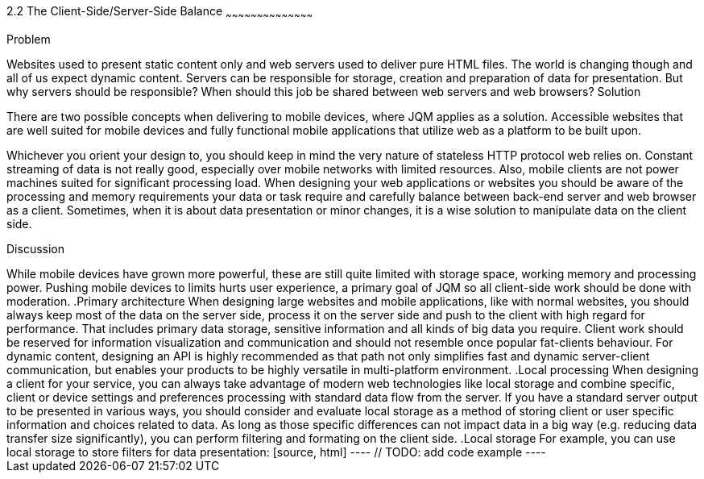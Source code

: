////

Author: Tonci Jukic <tonci.jukic@gmail.com>
Chapter Leader approved: <date>
Copy edited: <date>
Tech edited: <date>

////

2.2 The Client-Side/Server-Side Balance
~~~~~~~~~~~~~~~~~~~~~~~~~~~~~~~~~~~~~~~~~~

Problem
++++++++++++++++++++++++++++++++++++++++++++
Websites used to present static content only and web servers used to deliver pure HTML files. The world is changing though and all of us expect dynamic content. Servers can be responsible for storage, creation and preparation of data for presentation. But why servers should be responsible? When should this job be shared between web servers and web browsers?

Solution
++++++++++++++++++++++++++++++++++++++++++++
There are two possible concepts when delivering to mobile devices, where JQM applies as a solution. Accessible websites that are well suited for mobile devices and fully functional mobile applications that utilize web as a platform to be built upon.

Whichever you orient your design to, you should keep in mind the very nature of stateless HTTP protocol web relies on. Constant streaming of data is not really good, especially over mobile networks with limited resources. Also, mobile clients are not power machines suited for significant processing load. When designing your web applications or websites you should be aware of the processing and memory requirements your data or task require and carefully balance between back-end server and web browser as a client. Sometimes, when it is about data presentation or minor changes, it is a wise solution to manipulate data on the client side.

Discussion
++++++++++++++++++++++++++++++++++++++++++++
While mobile devices have grown more powerful, these are still quite limited with storage space, working memory and processing power. Pushing mobile devices to limits hurts user experience, a primary goal of JQM so all client-side work should be done with moderation.

.Primary architecture
When designing large websites and mobile applications, like with normal websites, you should always keep most of the data on the server side, process it on the server side and push to the client with high regard for performance. That includes primary data storage, sensitive information and all kinds of big data you require. Client work should be reserved for information visualization and communication and should not resemble once popular fat-clients behaviour. For dynamic content, designing an API is highly recommended as that path not only simplifies fast and dynamic server-client communication, but enables your products to be highly versatile in multi-platform environment.

.Local processing
When designing a client for your service, you can always take advantage of modern web technologies like local storage and combine specific, client or device settings and preferences processing with standard data flow from the server. If you have a standard server output to be presented in various ways, you should consider and evaluate local storage as a method of storing client or user specific information and choices related to data. As long as those specific differences can not impact data in a big way (e.g. reducing data transfer size significantly), you can perform filtering and formating on the client side.

.Local storage
For example, you can use local storage to store filters for data presentation:
[source, html]
----
// TODO: add code example
----




